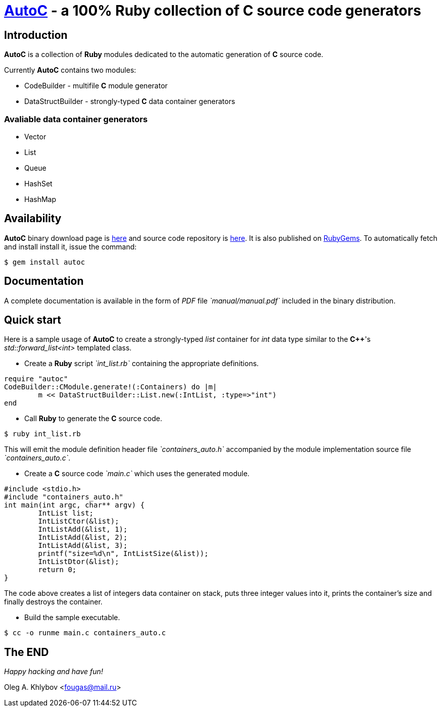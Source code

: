 //:source-highlighter: CodeRay coderay

= http://sourceforge.net/projects/autoc/files[*AutoC*] - a 100% *Ruby* collection of *C* source code generators

== Introduction

*AutoC* is a collection of *Ruby* modules dedicated to the automatic generation of *C* source code.

Currently *AutoC* contains two modules:

* CodeBuilder - multifile *C* module generator
* DataStructBuilder - strongly-typed *C* data container generators

=== Avaliable data container generators

* Vector
* List
* Queue
* HashSet
* HashMap

== Availability

*AutoC* binary download page is http://sourceforge.net/projects/autoc/files[here] and source code repository is http://sourceforge.net/p/autoc/code/ci/default/tree/[here].
It is also published on http://rubygems.org/gems/autoc[RubyGems]. To automatically fetch and install install it, issue the command:

[source,bash]
$ gem install autoc

== Documentation

A complete documentation is available in the form of _PDF_ file _`manual/manual.pdf`_ included in the binary distribution.

== Quick start

Here is a sample usage of *AutoC* to create a strongly-typed _list_ container for _int_ data type similar to the *C++*'s _std::forward_list<int>_ templated class.

* Create a *Ruby* script _`int_list.rb`_ containing the appropriate definitions.

[source,ruby]
require "autoc"
CodeBuilder::CModule.generate!(:Containers) do |m|
	m << DataStructBuilder::List.new(:IntList, :type=>"int")
end

* Call *Ruby* to generate the *C* source code.

[source,bash]
$ ruby int_list.rb

This will emit the module definition header file _`containers_auto.h`_ accompanied by the module implementation source file _`containers_auto.c`_.

* Create a *C* source code _`main.c`_ which uses the generated module.

[source,c]
#include <stdio.h>
#include "containers_auto.h"
int main(int argc, char** argv) {
	IntList list;
	IntListCtor(&list);
	IntListAdd(&list, 1);
	IntListAdd(&list, 2);
	IntListAdd(&list, 3);
	printf("size=%d\n", IntListSize(&list));
	IntListDtor(&list);
	return 0;
}

The code above creates a list of integers data container on stack, puts three integer values into it, prints the container's size and finally destroys the container.

* Build the sample executable.

[source,bash]
$ cc -o runme main.c containers_auto.c

== The END

_Happy hacking and have fun!_

Oleg A. Khlybov <fougas@mail.ru>

